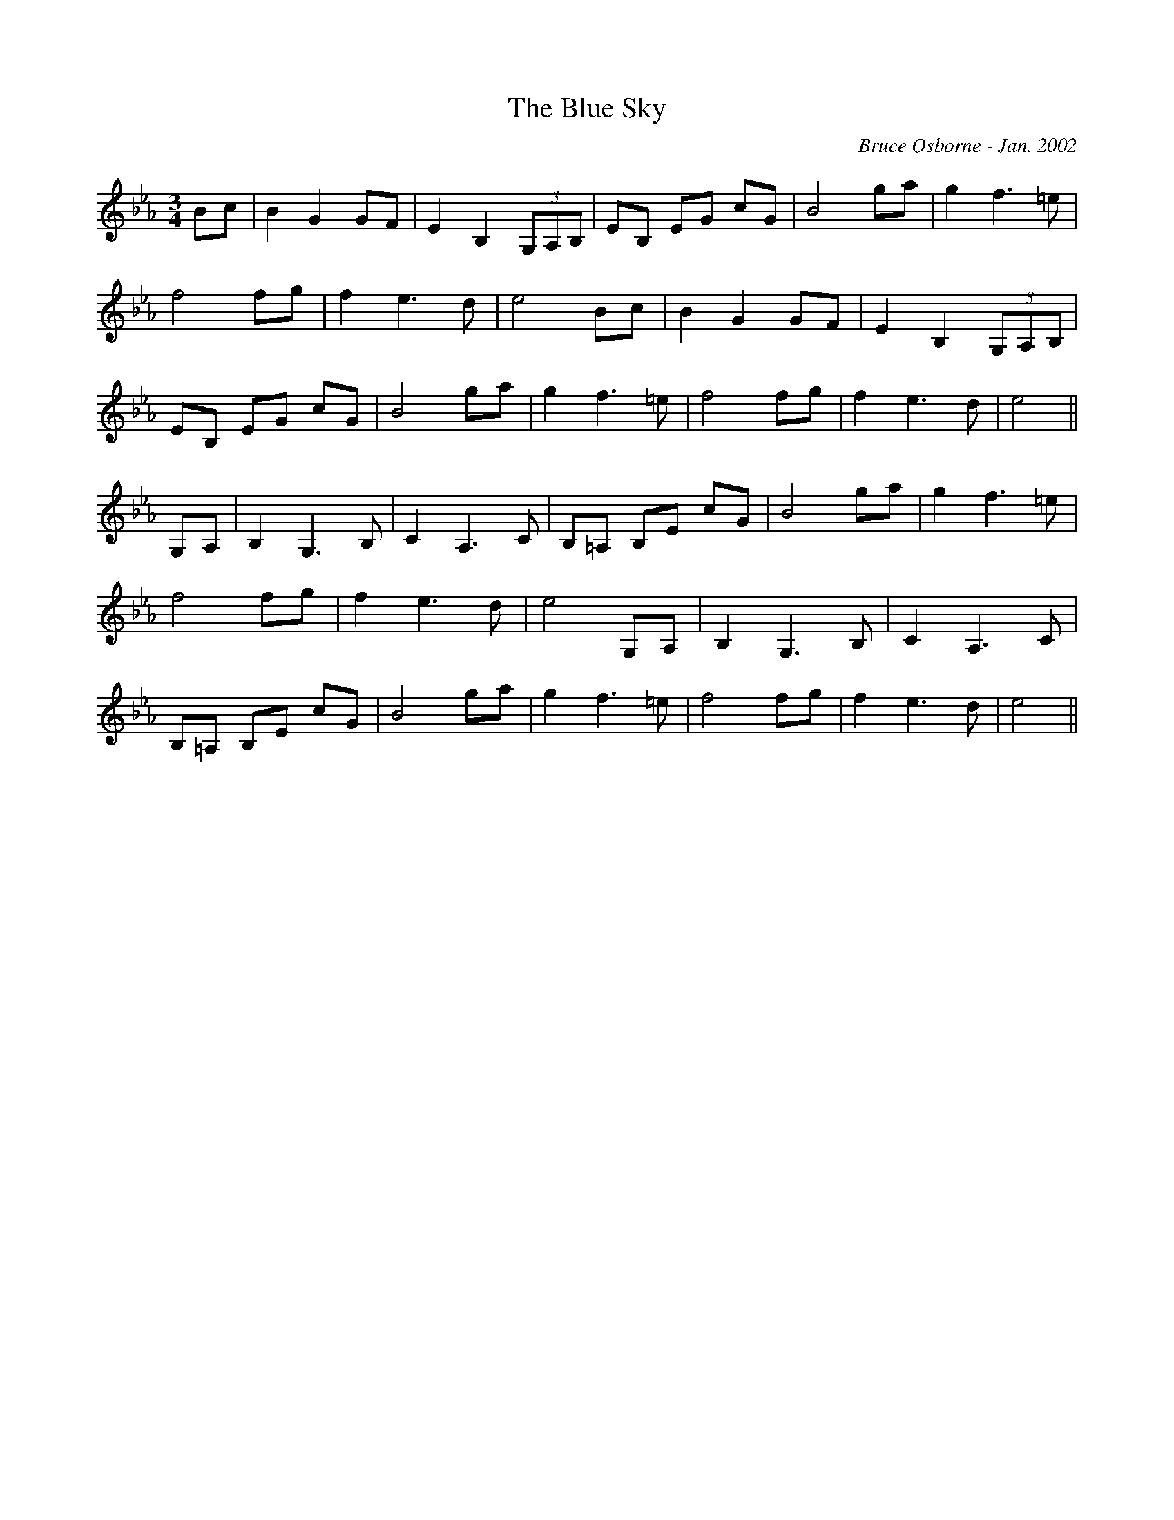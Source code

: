 X:200
T:The Blue Sky 
R:
C:Bruce Osborne - Jan. 2002
Z:abc by bosborne@kos.net
M:3/4
L:1/8
K:Eb
Bc|B2 G2 GF|E2 B,2 (3G,A,B,|EB, EG cG|B4 ga|\
g2 f3 =e|f4 fg|f2 e3 d|e4 Bc|\
B2 G2 GF|E2 B,2 (3G,A,B,|EB, EG cG|B4 ga|\
g2 f3 =e|f4 fg|f2 e3 d|e4||\
G,A,|B,2 G,3 B,|C2 A,3 C|B,=A, B,E cG|B4 ga|\
g2 f3 =e|f4 fg|f2 e3 d|e4 G,A,|\
B,2 G,3 B,|C2 A,3 C|B,=A, B,E cG|B4 ga|\
g2 f3 =e|f4 fg|f2 e3 d|e4||
